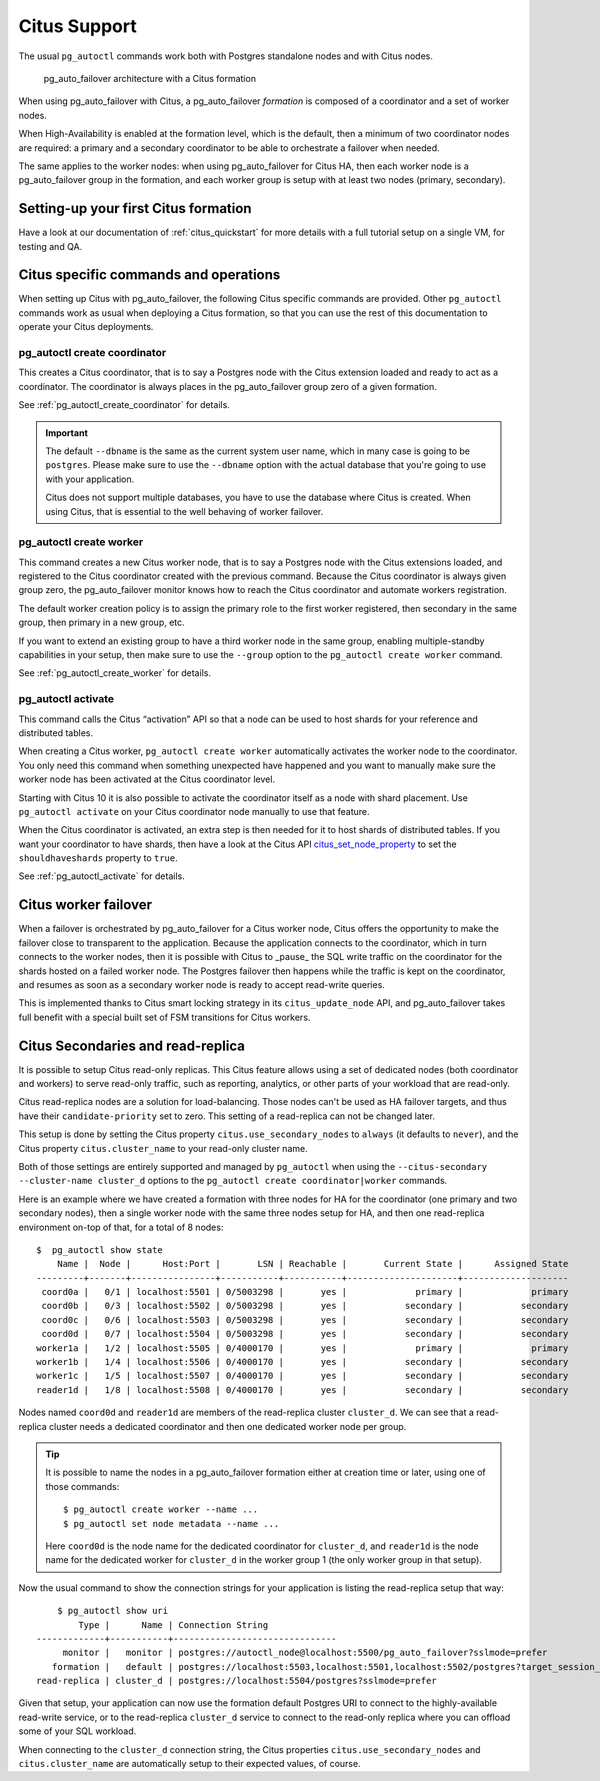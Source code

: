 .. _citus:

Citus Support
=============

The usual ``pg_autoctl`` commands work both with Postgres standalone nodes
and with Citus nodes.

.. figure:: ./tikz/arch-citus.svg
   :alt: pg_auto_failover architecture with a Citus formation

   pg_auto_failover architecture with a Citus formation

When using pg_auto_failover with Citus, a pg_auto_failover *formation* is
composed of a coordinator and a set of worker nodes.

When High-Availability is enabled at the formation level, which is the
default, then a minimum of two coordinator nodes are required: a primary and
a secondary coordinator to be able to orchestrate a failover when needed.

The same applies to the worker nodes: when using pg_auto_failover for Citus
HA, then each worker node is a pg_auto_failover group in the formation, and
each worker group is setup with at least two nodes (primary, secondary).

Setting-up your first Citus formation
-------------------------------------

Have a look at our documentation of :ref:`citus_quickstart` for more details
with a full tutorial setup on a single VM, for testing and QA.

Citus specific commands and operations
--------------------------------------

When setting up Citus with pg_auto_failover, the following Citus specific
commands are provided. Other ``pg_autoctl`` commands work as usual when
deploying a Citus formation, so that you can use the rest of this
documentation to operate your Citus deployments.

pg_autoctl create coordinator
^^^^^^^^^^^^^^^^^^^^^^^^^^^^^

This creates a Citus coordinator, that is to say a Postgres node with the
Citus extension loaded and ready to act as a coordinator. The coordinator is
always places in the pg_auto_failover group zero of a given formation.

See :ref:`pg_autoctl_create_coordinator` for details.

.. important::

   The default ``--dbname`` is the same as the current system user name,
   which in many case is going to be ``postgres``. Please make sure to use
   the ``--dbname`` option with the actual database that you're going to use
   with your application.

   Citus does not support multiple databases, you have to use the database
   where Citus is created. When using Citus, that is essential to the well
   behaving of worker failover.


pg_autoctl create worker
^^^^^^^^^^^^^^^^^^^^^^^^

This command creates a new Citus worker node, that is to say a Postgres node
with the Citus extensions loaded, and registered to the Citus coordinator
created with the previous command. Because the Citus coordinator is always
given group zero, the pg_auto_failover monitor knows how to reach the Citus
coordinator and automate workers registration.

The default worker creation policy is to assign the primary role to the
first worker registered, then secondary in the same group, then primary in a
new group, etc.

If you want to extend an existing group to have a third worker node in the
same group, enabling multiple-standby capabilities in your setup, then make
sure to use the ``--group`` option to the ``pg_autoctl create worker``
command.

See :ref:`pg_autoctl_create_worker` for details.

pg_autoctl activate
^^^^^^^^^^^^^^^^^^^

This command calls the Citus “activation” API so that a node can be used to
host shards for your reference and distributed tables.

When creating a Citus worker, ``pg_autoctl create worker`` automatically
activates the worker node to the coordinator. You only need this command
when something unexpected have happened and you want to manually make sure
the worker node has been activated at the Citus coordinator level.

Starting with Citus 10 it is also possible to activate the coordinator
itself as a node with shard placement. Use ``pg_autoctl activate`` on your
Citus coordinator node manually to use that feature.

When the Citus coordinator is activated, an extra step is then needed for it
to host shards of distributed tables. If you want your coordinator to have
shards, then have a look at the Citus API citus_set_node_property_ to set
the ``shouldhaveshards`` property to ``true``.

.. _citus_set_node_property:
  http://docs.citusdata.com/en/v10.0/develop/api_udf.html#citus-set-node-property

See :ref:`pg_autoctl_activate` for details.

Citus worker failover
---------------------

When a failover is orchestrated by pg_auto_failover for a Citus worker node,
Citus offers the opportunity to make the failover close to transparent to
the application. Because the application connects to the coordinator, which
in turn connects to the worker nodes, then it is possible with Citus to
_pause_ the SQL write traffic on the coordinator for the shards hosted on a
failed worker node. The Postgres failover then happens while the traffic is
kept on the coordinator, and resumes as soon as a secondary worker node is
ready to accept read-write queries.

This is implemented thanks to Citus smart locking strategy in its
``citus_update_node`` API, and pg_auto_failover takes full benefit with a
special built set of FSM transitions for Citus workers.

.. _citus_secondaries:

Citus Secondaries and read-replica
----------------------------------

It is possible to setup Citus read-only
replicas. This Citus feature allows using a set of dedicated nodes (both
coordinator and workers) to serve read-only traffic, such as reporting,
analytics, or other parts of your workload that are read-only.

Citus read-replica nodes are a solution for load-balancing. Those nodes
can't be used as HA failover targets, and thus have their
``candidate-priority`` set to zero. This setting of a read-replica can not
be changed later.

This setup is done by setting the Citus property
``citus.use_secondary_nodes`` to ``always`` (it defaults to ``never``), and
the Citus property ``citus.cluster_name`` to your read-only cluster name.

Both of those settings are entirely supported and managed by ``pg_autoctl``
when using the ``--citus-secondary --cluster-name cluster_d`` options to the
``pg_autoctl create coordinator|worker`` commands.

Here is an example where we have created a formation with three nodes for HA
for the coordinator (one primary and two secondary nodes), then a single
worker node with the same three nodes setup for HA, and then one
read-replica environment on-top of that, for a total of 8 nodes::

    $  pg_autoctl show state
        Name |  Node |      Host:Port |       LSN | Reachable |       Current State |      Assigned State
    ---------+-------+----------------+-----------+-----------+---------------------+--------------------
     coord0a |   0/1 | localhost:5501 | 0/5003298 |       yes |             primary |             primary
     coord0b |   0/3 | localhost:5502 | 0/5003298 |       yes |           secondary |           secondary
     coord0c |   0/6 | localhost:5503 | 0/5003298 |       yes |           secondary |           secondary
     coord0d |   0/7 | localhost:5504 | 0/5003298 |       yes |           secondary |           secondary
    worker1a |   1/2 | localhost:5505 | 0/4000170 |       yes |             primary |             primary
    worker1b |   1/4 | localhost:5506 | 0/4000170 |       yes |           secondary |           secondary
    worker1c |   1/5 | localhost:5507 | 0/4000170 |       yes |           secondary |           secondary
    reader1d |   1/8 | localhost:5508 | 0/4000170 |       yes |           secondary |           secondary


Nodes named ``coord0d`` and ``reader1d`` are members of the read-replica
cluster ``cluster_d``. We can see that a read-replica cluster needs a
dedicated coordinator and then one dedicated worker node per group.

.. tip::

   It is possible to name the nodes in a pg_auto_failover formation either
   at creation time or later, using one of those commands::

	 $ pg_autoctl create worker --name ...
	 $ pg_autoctl set node metadata --name ...

   Here ``coord0d`` is the node name for the dedicated coordinator for
   ``cluster_d``, and ``reader1d`` is the node name for the dedicated worker
   for ``cluster_d`` in the worker group 1 (the only worker group in that
   setup).

Now the usual command to show the connection strings for your application is
listing the read-replica setup that way::

	$ pg_autoctl show uri
            Type |      Name | Connection String
    -------------+-----------+-------------------------------
         monitor |   monitor | postgres://autoctl_node@localhost:5500/pg_auto_failover?sslmode=prefer
       formation |   default | postgres://localhost:5503,localhost:5501,localhost:5502/postgres?target_session_attrs=read-write&sslmode=prefer
    read-replica | cluster_d | postgres://localhost:5504/postgres?sslmode=prefer

Given that setup, your application can now use the formation default
Postgres URI to connect to the highly-available read-write service, or to
the read-replica ``cluster_d`` service to connect to the read-only replica
where you can offload some of your SQL workload.

When connecting to the ``cluster_d`` connection string, the Citus properties
``citus.use_secondary_nodes`` and ``citus.cluster_name`` are automatically
setup to their expected values, of course.
